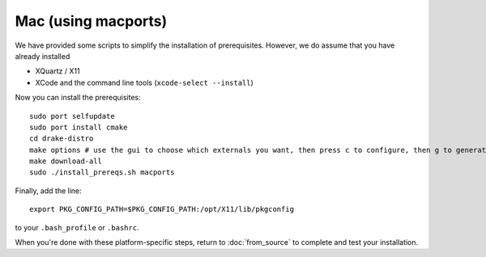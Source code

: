 ********
Mac (using macports)
********

We have provided some scripts to simplify the installation of prerequisites.  However, we do assume that you have already installed

* XQuartz / X11
* XCode and the command line tools (``xcode-select --install``)

Now you can install the prerequisites::

	sudo port selfupdate
	sudo port install cmake
	cd drake-distro
	make options # use the gui to choose which externals you want, then press c to configure, then g to generate makefiles and exit
	make download-all
	sudo ./install_prereqs.sh macports


Finally, add the line::

	export PKG_CONFIG_PATH=$PKG_CONFIG_PATH:/opt/X11/lib/pkgconfig

to your ``.bash_profile`` or ``.bashrc``.

When you're done with these platform-specific steps, return to :doc:`from_source` to complete and test your installation.
